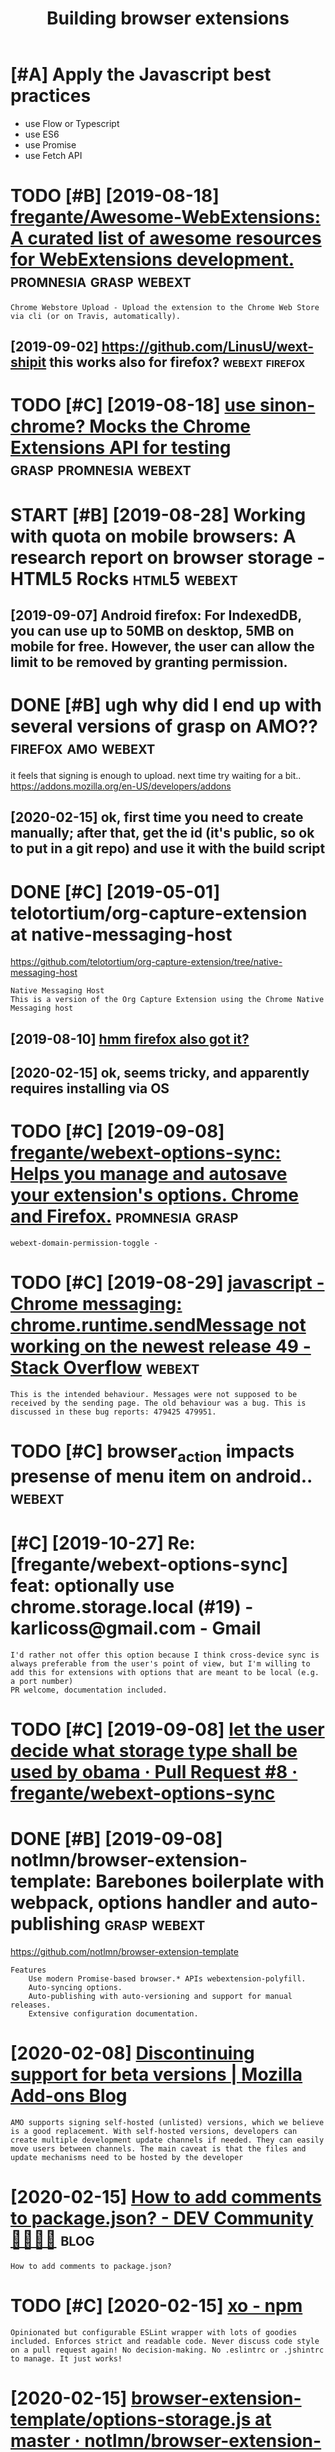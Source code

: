 #+TITLE: Building browser extensions
#+filetags: webext

* [#A] Apply the Javascript best practices
:PROPERTIES:
:ID:       a8b87a4b956df334422879845360afb3
:END:
- use Flow or Typescript
- use ES6
- use Promise
- use Fetch API

* TODO [#B] [2019-08-18] [[https://github.com/fregante/Awesome-WebExtensions#readme][fregante/Awesome-WebExtensions: A curated list of awesome resources for WebExtensions development.]] :promnesia:grasp:webext:
:PROPERTIES:
:ID:       67285fc8d71d28d8e8b017f9e872a992
:END:
: Chrome Webstore Upload - Upload the extension to the Chrome Web Store via cli (or on Travis, automatically).
** [2019-09-02] https://github.com/LinusU/wext-shipit this works also for firefox? :webext:firefox:
:PROPERTIES:
:ID:       60c90e6f350320f27a7d6e6e39959b45
:END:
* TODO [#C] [2019-08-18] [[https://github.com/acvetkov/sinon-chrome][use sinon-chrome? Mocks the Chrome Extensions API for testing]] :grasp:promnesia:webext:
:PROPERTIES:
:ID:       7fd5cd46f14e00be105600c925768bf1
:END:


* START [#B] [2019-08-28] Working with quota on mobile browsers: A research report on browser storage - HTML5 Rocks :html5:webext:
:PROPERTIES:
:ID:       f6eeb853b713d928a2478cba97fad932
:END:
:LOGBOOK: 
- State "START"      from "TODO"       [2019-09-07]
:END: https://www.html5rocks.com/en/tutorials/offline/quota-research/ 
** [2019-09-07] To do this research, I have built a tool called Browser Storage Abuser to minimize the manual work. You can store as much data as possible to see the limit of each storage on your browser.
:PROPERTIES:
:ID:       7b88b1e0d413a38d25d823d0568f1fc9
:END:
** [2019-09-07] Android firefox: For IndexedDB, you can use up to 50MB on desktop, 5MB on mobile for free. However, the user can allow the limit to be removed by granting permission.
:PROPERTIES:
:ID:       88240ef39b235b0ab9df8b9b15eed0e9
:END:
* DONE [#B] ugh why did I end up with several versions of grasp on AMO?? :firefox:amo:webext:
:PROPERTIES:
:CREATED:  [2020-02-08]
:ID:       d1a51b25ef6e37fb69531829749154ba
:END:
it feels that signing is enough to upload. next time try waiting for a bit..
https://addons.mozilla.org/en-US/developers/addons
** [2020-02-15] ok, first time you need to create manually; after that, get the id (it's public, so ok to put in a git repo) and use it with the build script
:PROPERTIES:
:ID:       798b043b025e64bff5a5244ae6297d7d
:END:
* DONE [#C] [2019-05-01] telotortium/org-capture-extension at native-messaging-host
:PROPERTIES:
:ID:       b337ff2cb7fe269a11f475c4f1c595d0
:END:
https://github.com/telotortium/org-capture-extension/tree/native-messaging-host
: Native Messaging Host
: This is a version of the Org Capture Extension using the Chrome Native Messaging host
** [2019-08-10] [[https://developer.mozilla.org/en-US/docs/Mozilla/Add-ons/WebExtensions/Native_messaging][hmm firefox also got it?]]
:PROPERTIES:
:ID:       aaebd7da709cf69c39b54aaaa5efcc75
:END:

** [2020-02-15] ok, seems tricky, and apparently requires installing via OS
:PROPERTIES:
:ID:       90af82d77705380a0efae822fd75f7cf
:END:

* TODO [#C] [2019-09-08] [[https://github.com/fregante/webext-options-sync][fregante/webext-options-sync: Helps you manage and autosave your extension's options. Chrome and Firefox.]] :promnesia:grasp:
:PROPERTIES:
:ID:       a62d941ecb194d0e9c3fe9c4274daadc
:END:
: webext-domain-permission-toggle -
* TODO [#C] [2019-08-29] [[https://stackoverflow.com/questions/35857606/chrome-messaging-chrome-runtime-sendmessage-not-working-on-the-newest-release-4][javascript - Chrome messaging: chrome.runtime.sendMessage not working on the newest release 49 - Stack Overflow]] :webext:
:PROPERTIES:
:ID:       2564b4f83968d3bc56fee11707fab5d3
:END:
: This is the intended behaviour. Messages were not supposed to be received by the sending page. The old behaviour was a bug. This is discussed in these bug reports: 479425 479951.
* TODO [#C] browser_action impacts presense of menu item on android.. :webext:
:PROPERTIES:
:CREATED:  [2019-09-08]
:ID:       98a2960b221332c014e866cf375137e2
:END:
* [#C] [2019-10-27] Re: [fregante/webext-options-sync] feat: optionally use chrome.storage.local (#19) - karlicoss@gmail.com - Gmail
:PROPERTIES:
:ID:       d5aeff1ce77909e02462faed9b12e0fc
:END:
: I'd rather not offer this option because I think cross-device sync is always preferable from the user's point of view, but I'm willing to add this for extensions with options that are meant to be local (e.g. a port number)
: PR welcome, documentation included.
* TODO [#C] [2019-09-08] [[https://github.com/fregante/webext-options-sync/pull/8/commits/58aea6988d268b73f197894839a3318d909b06a0][let the user decide what storage type shall be used by obama · Pull Request #8 · fregante/webext-options-sync]]
:PROPERTIES:
:ID:       50b12f8cbca20fa76932c079e0ad2473
:END:

* DONE [#B] [2019-09-08] notlmn/browser-extension-template: Barebones boilerplate with webpack, options handler and auto-publishing :grasp:webext:
:PROPERTIES:
:ID:       f2e7d7379128d067eab11948dee72d25
:END:
https://github.com/notlmn/browser-extension-template
: Features
:     Use modern Promise-based browser.* APIs webextension-polyfill.
:     Auto-syncing options.
:     Auto-publishing with auto-versioning and support for manual releases.
:     Extensive configuration documentation.

* [2020-02-08] [[https://blog.mozilla.org/addons/2018/02/28/discontinuing-support-for-beta-versions/][Discontinuing support for beta versions | Mozilla Add-ons Blog]]
:PROPERTIES:
:ID:       bfd376cf52b930b877caf382709d571b
:END:
: AMO supports signing self-hosted (unlisted) versions, which we believe is a good replacement. With self-hosted versions, developers can create multiple development update channels if needed. They can easily move users between channels. The main caveat is that the files and update mechanisms need to be hosted by the developer
* [2020-02-15] [[https://dev.to/napolux/how-to-add-comments-to-packagejson-5doi][How to add comments to package.json? - DEV Community 👩‍💻👨‍💻]] :blog:
:PROPERTIES:
:ID:       ed065b2c1ef373b7318cae7d804c191f
:END:
: How to add comments to package.json?
* TODO [#C] [2020-02-15] [[https://www.npmjs.com/package/xo][xo - npm]]
:PROPERTIES:
:ID:       75e1cc2c52850d070d948d553cecbbc8
:END:
: Opinionated but configurable ESLint wrapper with lots of goodies included. Enforces strict and readable code. Never discuss code style on a pull request again! No decision-making. No .eslintrc or .jshintrc to manage. It just works!
* [2020-02-15] [[https://github.com/notlmn/browser-extension-template/blob/master/source/options-storage.js][browser-extension-template/options-storage.js at master · notlmn/browser-extension-template]]
:PROPERTIES:
:ID:       620cae917520eeafa8c065922734ee99
:END:
: import OptionsSync from 'webext-options-sync';

* [#C] [2020-02-15] [[https://github.com/notlmn/browser-extension-template#publishing][notlmn/browser-extension-template: Barebones boilerplate with webpack, options handler and auto-publishing]]
:PROPERTIES:
:ID:       370d5a26bcdcb2c0373a2a01dfb63f14
:END:
: Target respective browsers using .babelrc.
* [#C] [2020-02-15] [[https://github.com/DrewML/chrome-webstore-upload-cli][DrewML/chrome-webstore-upload-cli: Upload/Publish Chrome Web Store extensions from the CLI]] :webext:
:PROPERTIES:
:ID:       3df8a3592a27dc3024e4713c5079347a
:END:
: chrome-webstore-upload-cli

- comment
: guide for publishing on chrome store
* [#C] [2020-02-21] [[https://lobste.rs/s/2bq29z/choosing_browser_write_extensions_for][Choosing a browser to write extensions for | Lobsters]]
:PROPERTIES:
:ID:       592639e63271f27151ab0cebe762e907
:END:
: Thanks for the advice! I was actually inspired to go down this route by seeing the things you’ve been building. I think my interests are similar, but not quite the same.
: There are two main extensions I want to build. First, a way to archive and mark up webpages. There is a Chrome extension called Weava that does something similar, but it’s SaaS and I doesn’t seem to have a convenient export format.
: Second, I would like better history tools. In particular, often have the problem that I read an article or page and want to link to it in a blog post (or similar), but I’ve forgotten how I found it. I’d like an extension that can maintain “chains” of followed links so that I can always look up how I found something.
: I’m happy to get in touch and consider collaborating if you’re interested.
* [#B] [2020-02-18] [[https://github.com/mozilla/web-ext][mozilla/web-ext: A command line tool to help build, run, and test web extensions]]
:PROPERTIES:
:ID:       24fe529cb0f0a4fffc14110d9c5fb9b7
:END:
: Hi! This tool is under active development. To get involved you can watch the repo, file issues, create pull requests, or ask a question on dev-addons
* [#B] [2020-02-18] [[https://github.com/mozilla/web-ext/issues/804][Add `web-ext submit` to submit listed add-ons to AMO · Issue #804 · mozilla/web-ext]]
:PROPERTIES:
:ID:       750613d04d3067ce9fa453b9779f1c15
:END:
: web-ext submit would submit to amo only. If you want the zip you can already use web-ext build
* [#D] [2020-02-17] [[https://lea.verou.me/2012/07/introducing-prism-an-awesome-new-syntax-highlighter/#more-1841][Introducing Prism: An awesome new syntax highlighter | Lea Verou]]
:PROPERTIES:
:ID:       1f360cab6a74ef8b4e9db8f9920305cb
:END:

* TODO chrome got far better profiling, better debugging information + screenshots :webext:
:PROPERTIES:
:CREATED:  [2020-03-22]
:ID:       750391e0bc424febf16eabc52a3bbcf0
:END:
* TODO [#A] releasing new PUBLIC version on AMO        :amo:promnesia:webext:
:PROPERTIES:
:CREATED:  [2020-04-03]
:ID:       9b8e26ee30415f0538f8395afec63920
:END:

apparently doesn't work through webext regardless. once it's autosigned, you're screwed??
so to publish on AMO you always have to upload the zip

- with_secrets ./build --firefox --release --lint
  dump the zip extension
- choose to upload it AS LISTED on AMO
- git archive master --output=promnesia-source.zip -- upload source

huh. interesting, it seemed to have published instantly...
** [2020-05-19] and again, published immediately... odd!
:PROPERTIES:
:ID:       3f7cdbfffc40032d92a2a1d91fd5028f
:END:
* TODO ugh, can't force webpack/chrome into using date in the version... :webext:
:PROPERTIES:
:CREATED:  [2020-04-02]
:ID:       9d2cf8f93073313b220818e987b56aa4
:END:
https://developer.chrome.com/apps/manifest/version
* TODO for fucks sake. releasing even without 'unlisted' channel doesn't make it automatically submitted for manual review??? :webext:amo:
:PROPERTIES:
:CREATED:  [2020-04-03]
:ID:       ea7ef6b7e72ba8f93e94d55192c51aee
:END:
* [2020-04-05] [[https://github.com/roam-unofficial/roam-toolkit/blob/master/webpack.config.js][roam-toolkit/webpack.config.js at master · roam-unofficial/roam-toolkit]] :webext:
:PROPERTIES:
:ID:       bf35bc5ed0631b9ab00db0231032bb90
:END:
: new webpack.DefinePlugin({
: 			'NODE_ENV': JSON.stringify(nodeEnv),
: 			'WEB_BROWSER': JSON.stringify(webBrowser),
: 		}),

- comment
: hmm wonder if this is useful?
